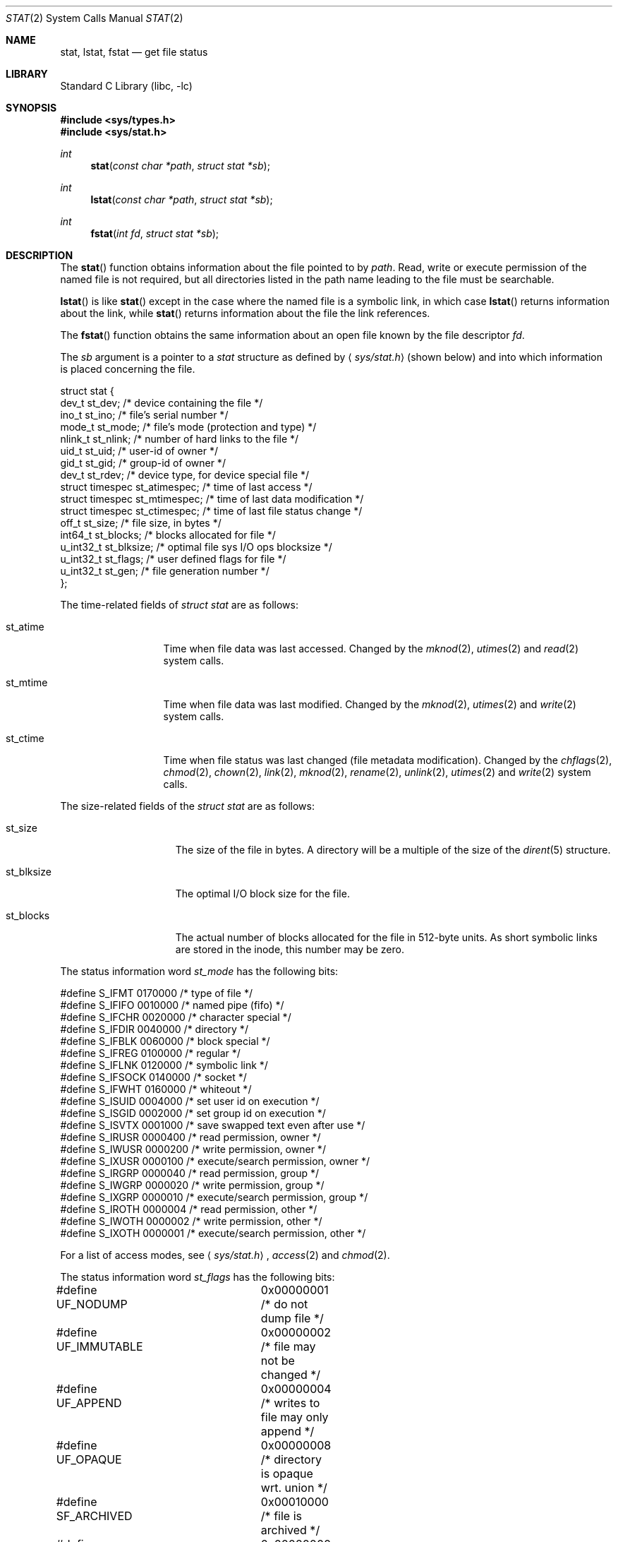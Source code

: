 .\"	$NetBSD: stat.2,v 1.21.2.3 2002/03/08 21:36:43 nathanw Exp $
.\"
.\" Copyright (c) 1980, 1991, 1993, 1994
.\"	The Regents of the University of California.  All rights reserved.
.\"
.\" Redistribution and use in source and binary forms, with or without
.\" modification, are permitted provided that the following conditions
.\" are met:
.\" 1. Redistributions of source code must retain the above copyright
.\"    notice, this list of conditions and the following disclaimer.
.\" 2. Redistributions in binary form must reproduce the above copyright
.\"    notice, this list of conditions and the following disclaimer in the
.\"    documentation and/or other materials provided with the distribution.
.\" 3. All advertising materials mentioning features or use of this software
.\"    must display the following acknowledgement:
.\"	This product includes software developed by the University of
.\"	California, Berkeley and its contributors.
.\" 4. Neither the name of the University nor the names of its contributors
.\"    may be used to endorse or promote products derived from this software
.\"    without specific prior written permission.
.\"
.\" THIS SOFTWARE IS PROVIDED BY THE REGENTS AND CONTRIBUTORS ``AS IS'' AND
.\" ANY EXPRESS OR IMPLIED WARRANTIES, INCLUDING, BUT NOT LIMITED TO, THE
.\" IMPLIED WARRANTIES OF MERCHANTABILITY AND FITNESS FOR A PARTICULAR PURPOSE
.\" ARE DISCLAIMED.  IN NO EVENT SHALL THE REGENTS OR CONTRIBUTORS BE LIABLE
.\" FOR ANY DIRECT, INDIRECT, INCIDENTAL, SPECIAL, EXEMPLARY, OR CONSEQUENTIAL
.\" DAMAGES (INCLUDING, BUT NOT LIMITED TO, PROCUREMENT OF SUBSTITUTE GOODS
.\" OR SERVICES; LOSS OF USE, DATA, OR PROFITS; OR BUSINESS INTERRUPTION)
.\" HOWEVER CAUSED AND ON ANY THEORY OF LIABILITY, WHETHER IN CONTRACT, STRICT
.\" LIABILITY, OR TORT (INCLUDING NEGLIGENCE OR OTHERWISE) ARISING IN ANY WAY
.\" OUT OF THE USE OF THIS SOFTWARE, EVEN IF ADVISED OF THE POSSIBILITY OF
.\" SUCH DAMAGE.
.\"
.\"     @(#)stat.2	8.4 (Berkeley) 5/1/95
.\"
.Dd May 1, 1995
.Dt STAT 2
.Os
.Sh NAME
.Nm stat ,
.Nm lstat ,
.Nm fstat
.Nd get file status
.Sh LIBRARY
.Lb libc
.Sh SYNOPSIS
.Fd #include \*[Lt]sys/types.h\*[Gt]
.Fd #include \*[Lt]sys/stat.h\*[Gt]
.Ft int
.Fn stat "const char *path" "struct stat *sb"
.Ft int
.Fn lstat "const char *path" "struct stat *sb"
.Ft int
.Fn fstat "int fd" "struct stat *sb"
.Sh DESCRIPTION
The
.Fn stat
function obtains information about the file pointed to by
.Fa path .
Read, write or execute
permission of the named file is not required, but all directories
listed in the path name leading to the file must be searchable.
.Pp
.Fn lstat
is like
.Fn stat
except in the case where the named file is a symbolic link,
in which case
.Fn lstat
returns information about the link,
while
.Fn stat
returns information about the file the link references.
.Pp
The
.Fn fstat
function obtains the same information about an open file
known by the file descriptor
.Fa fd .
.Pp
The
.Fa sb
argument is a pointer to a
.Fa stat
structure
as defined by
.Aq Pa sys/stat.h
(shown below)
and into which information is placed concerning the file.
.Bd -literal
struct stat {
    dev_t     st_dev;     /* device containing the file */
    ino_t     st_ino;     /* file's serial number */
    mode_t    st_mode;    /* file's mode (protection and type) */
    nlink_t   st_nlink;   /* number of hard links to the file */
    uid_t     st_uid;     /* user-id of owner */
    gid_t     st_gid;     /* group-id of owner */
    dev_t     st_rdev;    /* device type, for device special file */
    struct timespec st_atimespec;  /* time of last access */
    struct timespec st_mtimespec;  /* time of last data modification */
    struct timespec st_ctimespec;  /* time of last file status change */
    off_t     st_size;    /* file size, in bytes */
    int64_t   st_blocks;  /* blocks allocated for file */
    u_int32_t st_blksize; /* optimal file sys I/O ops blocksize */
    u_int32_t st_flags;   /* user defined flags for file */
    u_int32_t st_gen;     /* file generation number */
};
.Ed
.Pp
The time-related fields of
.Fa struct stat
are as follows:
.Bl -tag -width XXXst_mtime
.It st_atime
Time when file data was last accessed.
Changed by the
.Xr mknod 2 ,
.Xr utimes 2
and
.Xr read 2
system calls.
.It st_mtime
Time when file data was last modified.
Changed by the
.Xr mknod 2 ,
.Xr utimes 2
and
.Xr write 2
system calls.
.It st_ctime
Time when file status was last changed (file metadata modification).
Changed by the
.Xr chflags 2 ,
.Xr chmod 2 ,
.Xr chown 2 ,
.Xr link 2 ,
.Xr mknod 2 ,
.Xr rename 2 ,
.Xr unlink 2 ,
.Xr utimes 2
and
.Xr write 2
system calls.
.El
.Pp
The size-related fields of the
.Fa struct stat
are as follows:
.Bl -tag -width XXXst_blksize
.It st_size
The size of the file in bytes.
A directory will be a multiple of the size of the
.Xr dirent 5
structure.
.It st_blksize
The optimal I/O block size for the file.
.It st_blocks
The actual number of blocks allocated for the file in 512-byte units.
As short symbolic links are stored in the inode, this number may
be zero.
.El
.Pp
The status information word
.Fa st_mode
has the following bits:
.Bd -literal
#define S_IFMT 0170000           /* type of file */
#define        S_IFIFO  0010000  /* named pipe (fifo) */
#define        S_IFCHR  0020000  /* character special */
#define        S_IFDIR  0040000  /* directory */
#define        S_IFBLK  0060000  /* block special */
#define        S_IFREG  0100000  /* regular */
#define        S_IFLNK  0120000  /* symbolic link */
#define        S_IFSOCK 0140000  /* socket */
#define        S_IFWHT  0160000  /* whiteout */
#define S_ISUID 0004000  /* set user id on execution */
#define S_ISGID 0002000  /* set group id on execution */
#define S_ISVTX 0001000  /* save swapped text even after use */
#define S_IRUSR 0000400  /* read permission, owner */
#define S_IWUSR 0000200  /* write permission, owner */
#define S_IXUSR 0000100  /* execute/search permission, owner */
#define S_IRGRP 0000040  /* read permission, group */
#define S_IWGRP 0000020  /* write permission, group */
#define S_IXGRP 0000010  /* execute/search permission, group */
#define S_IROTH 0000004  /* read permission, other */
#define S_IWOTH 0000002  /* write permission, other */
#define S_IXOTH 0000001  /* execute/search permission, other */
.Ed
.Pp
For a list of access modes, see
.Aq Pa sys/stat.h ,
.Xr access 2
and
.Xr chmod 2 .
.Pp
The status information word
.Fa st_flags
has the following bits:
.Bd -literal
#define UF_NODUMP	0x00000001 /* do not dump file */
#define UF_IMMUTABLE	0x00000002 /* file may not be changed */
#define UF_APPEND	0x00000004 /* writes to file may only append */
#define UF_OPAQUE	0x00000008 /* directory is opaque wrt. union */
#define SF_ARCHIVED	0x00010000 /* file is archived */
#define SF_IMMUTABLE	0x00020000 /* file may not be changed */
#define SF_APPEND	0x00040000 /* writes to file may only append */
.Ed
.Pp
For a description of the flags, see
.Xr chflags 2 .
.Sh RETURN VALUES
Upon successful completion a value of 0 is returned.
Otherwise, a value of -1 is returned and
.Va errno
is set to indicate the error.
.Sh COMPATIBILITY
Previous versions of the system used different types for the
.Li st_dev ,
.Li st_uid ,
.Li st_gid ,
.Li st_rdev ,
.Li st_size ,
.Li st_blksize
and
.Li st_blocks
fields.
.Sh ERRORS
.Fn stat
and
.Fn lstat
will fail if:
.Bl -tag -width Er
.It Bq Er ENOTDIR
A component of the path prefix is not a directory.
.It Bq Er ENAMETOOLONG
A component of a pathname exceeded
.Dv {NAME_MAX}
characters, or an entire path name exceeded
.Dv {PATH_MAX}
characters.
.It Bq Er ENOENT
The named file does not exist.
.It Bq Er EACCES
Search permission is denied for a component of the path prefix.
.It Bq Er ELOOP
Too many symbolic links were encountered in translating the pathname.
.It Bq Er EFAULT
.Fa sb
or
.Em name
points to an invalid address.
.It Bq Er EIO
An I/O error occurred while reading from or writing to the file system.
.It Bq Er EBADF
A badly formed v-node was encountered.  This can happen if a file system
information node is incorrect.
.El
.Pp
.Bl -tag -width Er
.Fn fstat
will fail if:
.It Bq Er EBADF
.Fa fd
is not a valid open file descriptor.
.It Bq Er EFAULT
.Fa sb
points to an invalid address.
.It Bq Er EIO
An I/O error occurred while reading from or writing to the file system.
.El
.Sh SEE ALSO
.Xr chflags 2 ,
.Xr chmod 2 ,
.Xr chown 2 ,
.Xr utimes 2 ,
.Xr dir 5 ,
.Xr symlink 7
.Sh STANDARDS
The
.Fn stat
and
.Fn fstat
functions conform to
.St -p1003.1-90 .
.Sh HISTORY
A
.Fn lstat
function call appeared in
.Bx 4.2 .
.Sh BUGS
Applying
.Fn fstat
to a socket (and thus to a pipe)
returns a zero'd buffer,
except for the blocksize field,
and a unique device and file serial number.
